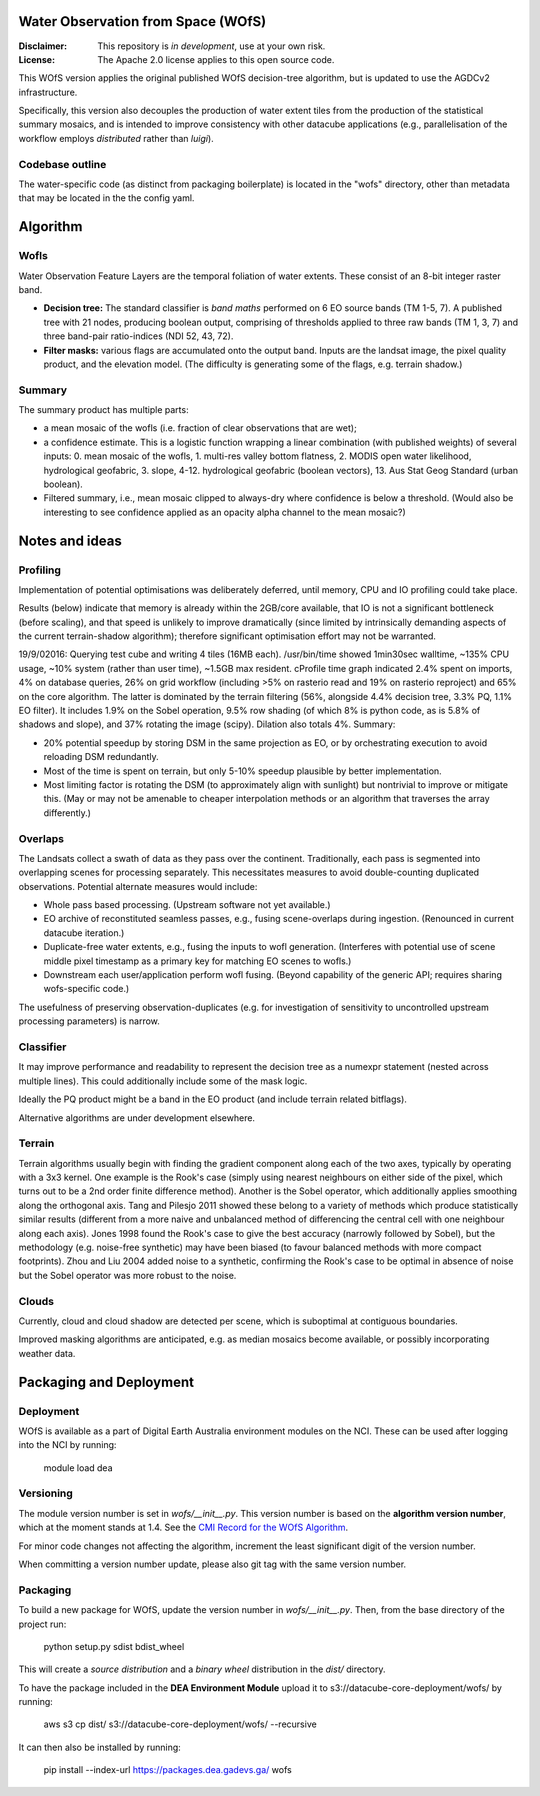 Water Observation from Space (WOfS)
====================================

:Disclaimer:
    This repository is *in development*, use at your own risk.

:License:
    The Apache 2.0 license applies to this open source code.


This WOfS version applies the original published WOfS decision-tree algorithm, 
but is updated to use the AGDCv2 infrastructure.

Specifically, this version also decouples the production of water extent tiles
from the production of the statistical summary mosaics, and is intended to
improve consistency with other datacube applications (e.g., parallelisation
of the workflow employs *distributed* rather than *luigi*).

Codebase outline
----------------

The water-specific code (as distinct from packaging boilerplate) is located 
in the "wofs" directory, other than metadata that may be located in the the 
config yaml. 


Algorithm
=========

Wofls
-----

Water Observation Feature Layers are the temporal foliation of water extents. 
These consist of an 8-bit integer raster band.

- **Decision tree:** The standard classifier is *band maths* performed on 6 EO source bands (TM 1-5, 7). A published tree with 21 nodes, producing boolean output, comprising of thresholds applied to three raw bands (TM 1, 3, 7) and three band-pair ratio-indices (NDI 52, 43, 72).
- **Filter masks:** various flags are accumulated onto the output band. Inputs are the landsat image, the pixel quality product, and the elevation model. (The difficulty is generating some of the flags, e.g. terrain shadow.)

Summary
-------

The summary product has multiple parts: 

- a mean mosaic of the wofls (i.e. fraction of clear observations that are wet);
- a confidence estimate. This is a logistic function wrapping a linear combination (with published weights) of several inputs: 0. mean mosaic of the wofls, 1. multi-res valley bottom flatness, 2. MODIS open water likelihood, hydrological geofabric, 3. slope, 4-12. hydrological geofabric (boolean vectors), 13. Aus Stat Geog Standard (urban boolean).
- Filtered summary, i.e., mean mosaic clipped to always-dry where confidence is below a threshold. (Would also be interesting to see confidence applied as an opacity alpha channel to the mean mosaic?)


Notes and ideas
===============

Profiling
---------

Implementation of potential optimisations was deliberately deferred, until memory, CPU and IO profiling could take place.

Results (below) indicate that memory is already within the 2GB/core available, that IO is not a significant bottleneck (before scaling), and that speed is unlikely to improve dramatically (since limited by intrinsically demanding aspects of the current terrain-shadow algorithm); therefore significant optimisation effort may not be warranted. 

19/9/02016: Querying test cube and writing 4 tiles (16MB each). /usr/bin/time showed 1min30sec walltime, ~135% CPU usage, ~10% system (rather than user time), ~1.5GB max resident. cProfile time graph indicated 2.4% spent on imports, 4% on database queries, 26% on grid workflow (including >5% on rasterio read and 19% on rasterio reproject) and 65% on the core algorithm. The latter is dominated by the terrain filtering (56%, alongside 4.4% decision tree, 3.3% PQ, 1.1% EO filter). It includes 1.9% on the Sobel operation, 9.5% row shading (of which 8% is python code, as is 5.8% of shadows and slope), and 37% rotating the image (scipy). Dilation also totals 4%. Summary:

- 20% potential speedup by storing DSM in the same projection as EO, or by orchestrating execution to avoid reloading DSM redundantly.
- Most of the time is spent on terrain, but only 5-10% speedup plausible by better implementation.
- Most limiting factor is rotating the DSM (to approximately align with sunlight) but nontrivial to improve or mitigate this. (May or may not be amenable to cheaper interpolation methods or an algorithm that traverses the array differently.)

Overlaps
--------
The Landsats collect a swath of data as they pass over the continent. 
Traditionally, each pass is segmented into overlapping scenes for processing
separately. This necessitates measures to avoid double-counting duplicated
observations. Potential alternate measures would include:

- Whole pass based processing. (Upstream software not yet available.)
- EO archive of reconstituted seamless passes,
  e.g., fusing scene-overlaps during ingestion.
  (Renounced in current datacube iteration.)
- Duplicate-free water extents, e.g., fusing the inputs to wofl generation.
  (Interferes with potential use of scene middle pixel timestamp as a primary
  key for matching EO scenes to wofls.)
- Downstream each user/application perform wofl fusing.
  (Beyond capability of the generic API; requires sharing wofs-specific code.)

The usefulness of preserving observation-duplicates (e.g. for investigation of 
sensitivity to uncontrolled upstream processing parameters) is narrow.

Classifier
----------

It may improve performance and readability to represent the decision tree as a numexpr statement (nested across multiple lines). This could additionally include some of the mask logic.

Ideally the PQ product might be a band in the EO product (and include terrain related bitflags). 

Alternative algorithms are under development elsewhere.

Terrain
-------

Terrain algorithms usually begin with finding the gradient component along each of the two axes, typically by operating with a 3x3 kernel. One example is the Rook's case (simply using nearest neighbours on either side of the pixel, which turns out to be a 2nd order finite difference method). Another is the Sobel operator, which additionally applies smoothing along the orthogonal axis. Tang and Pilesjo 2011 showed these belong to a variety of methods which produce statistically similar results (different from a more naive and unbalanced method of differencing the central cell with one neighbour along each axis). Jones 1998 found the Rook's case to give the best accuracy (narrowly followed by Sobel), but the methodology (e.g. noise-free synthetic) may have been biased (to favour balanced methods with more compact footprints). Zhou and Liu 2004 added noise to a synthetic, confirming the Rook's case to be optimal in absence of noise but the Sobel operator was more robust to the noise. 

Clouds
------

Currently, cloud and cloud shadow are detected per scene, which is suboptimal at contiguous boundaries.

Improved masking algorithms are anticipated, e.g. as median mosaics become available, or possibly incorporating weather data.


Packaging and Deployment
========================

Deployment
----------

WOfS is available as a part of Digital Earth Australia environment modules on the NCI. These can be used
after logging into the NCI by running:

    module load dea

Versioning
----------

The module version number is set in `wofs/__init__.py`. This version number is based on the **algorithm version number**, which at the moment stands at 1.4. See the `CMI Record for the WOfS Algorithm <http://cmi.ga.gov.au/node/166>`_.

For minor code changes not affecting the algorithm, increment the least significant digit of the version number.

When committing a version number update, please also git tag with the same version number.

Packaging
---------

To build a new package for WOfS, update the version number in `wofs/__init__.py`. Then, from the base directory of
the project run:

    python setup.py sdist bdist_wheel

This will create a `source distribution` and a `binary wheel` distribution in the `dist/` directory.

To have the package included in the **DEA Environment Module** upload it to s3://datacube-core-deployment/wofs/ by
running:

    aws s3 cp dist/ s3://datacube-core-deployment/wofs/ --recursive

It can then also be installed by running:

    pip install --index-url https://packages.dea.gadevs.ga/ wofs

